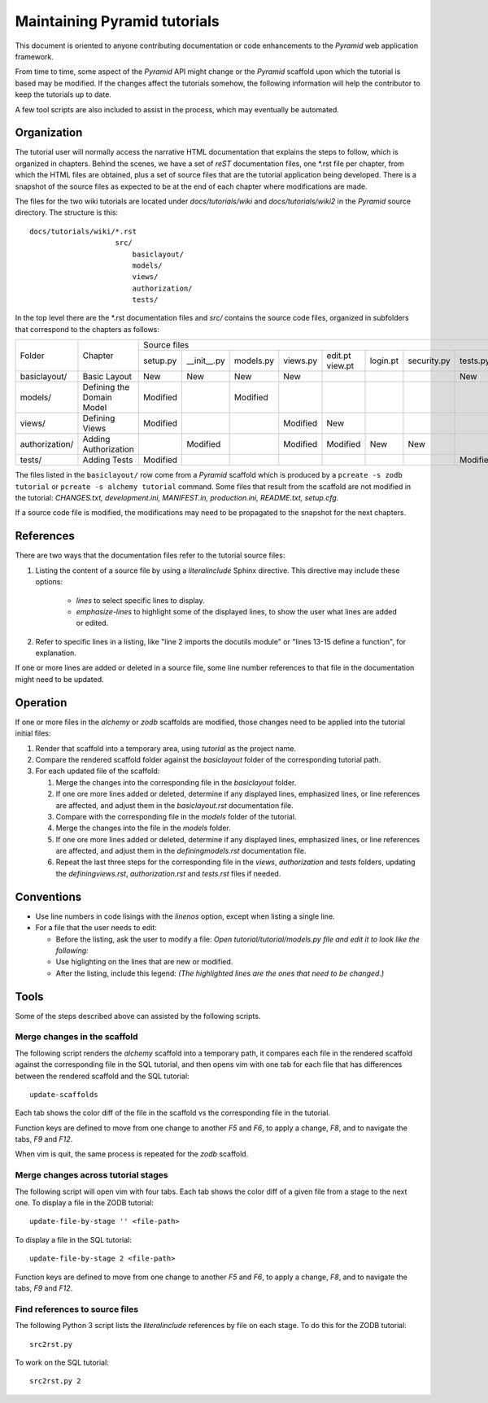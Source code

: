 =============================
Maintaining Pyramid tutorials
=============================

This document is oriented to anyone contributing documentation
or code enhancements to the `Pyramid` web application framework.

From time to time, some aspect of the `Pyramid` API might
change or the `Pyramid` scaffold upon which the tutorial is
based may be modified.
If the changes affect the
tutorials somehow, the following information will help the
contributor to keep the
tutorials up to date.

A few tool scripts are also included to assist in the
process, which may eventually be automated.

Organization
============

The tutorial user will normally access the narrative
HTML documentation that explains the steps to follow, which
is organized in chapters.  Behind the scenes, we have
a set of `reST` documentation files, one \*.rst file
per chapter, from which the HTML
files are obtained, plus a set of source files that
are the tutorial application being developed.  There
is a snapshot of the source files as expected to be at
the end of each chapter where modifications are made.

The files for the two wiki tutorials are located under
`docs/tutorials/wiki` and `docs/tutorials/wiki2` in the
`Pyramid` source directory.  The
structure is this::

 docs/tutorials/wiki/*.rst
                     src/
                         basiclayout/
                         models/
                         views/
                         authorization/
                         tests/

In the top level there are the \*.rst documentation files and
`src/` contains the source code files, organized in subfolders that
correspond to the chapters as follows:

+-----------------+----------------------------+---------------------------------------------------------------------------------------------+
+  Folder         |  Chapter                   | Source files                                                                                |
|                 |                            +----------+-------------+----------+----------+----------+----------+-------------+----------+
|                 |                            | setup.py | __init__.py | models.py| views.py | edit.pt  | login.pt | security.py | tests.py |
|                 |                            |          |             |          |          | view.pt  |          |             |          |
+-----------------+----------------------------+----------+-------------+----------+----------+----------+----------+-------------+----------+
| basiclayout/    | Basic Layout               | New      | New         | New      | New      |          |          |             | New      |
|                 |                            |          |             |          |          |          |          |             |          |
+-----------------+----------------------------+----------+-------------+----------+----------+----------+----------+-------------+----------+
| models/         | Defining the Domain Model  | Modified |             | Modified |          |          |          |             |          |
|                 |                            |          |             |          |          |          |          |             |          |
+-----------------+----------------------------+----------+-------------+----------+----------+----------+----------+-------------+----------+
| views/          | Defining Views             | Modified |             |          | Modified | New      |          |             |          |
|                 |                            |          |             |          |          |          |          |             |          |
+-----------------+----------------------------+----------+-------------+----------+----------+----------+----------+-------------+----------+
| authorization/  | Adding Authorization       |          | Modified    |          | Modified | Modified | New      | New         |          |
|                 |                            |          |             |          |          |          |          |             |          |
|                 |                            |          |             |          |          |          |          |             |          |
+-----------------+----------------------------+----------+-------------+----------+----------+----------+----------+-------------+----------+
| tests/          | Adding Tests               | Modified |             |          |          |          |          |             | Modified |
|                 |                            |          |             |          |          |          |          |             |          |
+-----------------+----------------------------+----------+-------------+----------+----------+----------+----------+-------------+----------+

The files listed in the ``basiclayout/`` row come from a `Pyramid`
scaffold which is produced by a ``pcreate -s zodb tutorial`` or
``pcreate -s alchemy tutorial`` command.
Some files that result from the scaffold are not modified in the tutorial:
`CHANGES.txt, development.ini, MANIFEST.in, production.ini,
README.txt, setup.cfg`.

If a source code file is modified, the modifications may need to
be propagated to the snapshot for the next chapters.

References
==========
There are two ways that the documentation files refer to
the tutorial source files:

#. Listing the content of a source file by using a `literalinclude`
   Sphinx directive.  This directive may include these options:

    - `lines` to select specific lines to display.

    - `emphasize-lines` to highlight some of the displayed
      lines, to show the user what lines are added
      or edited.

#. Refer to specific lines in a listing, like "line 2 imports
   the docutils module" or "lines 13-15 define a function", for
   explanation.

If one or more lines are added or deleted in a source file, some
line number references to that file in the documentation might
need to be updated.

Operation
=========

If one or more files in the `alchemy` or `zodb` scaffolds are
modified, those changes need to be applied into the tutorial
initial files:

#. Render that scaffold into a temporary area, using `tutorial`
   as the project name.

#. Compare the rendered scaffold folder  against the `basiclayout`
   folder of the corresponding tutorial path.

#. For each updated file of the scaffold:

   #. Merge the changes into the corresponding file in the
      `basiclayout` folder.

   #. If one ore more lines added or deleted, determine
      if any displayed lines, emphasized lines, or line
      references are affected, and adjust them in the
      `basiclayout.rst` documentation file.

   #. Compare with the corresponding file in the `models`
      folder of the tutorial.

   #. Merge the changes into the file in the `models`
      folder.

   #. If one ore more lines added or deleted, determine
      if any displayed lines, emphasized lines, or line
      references are affected, and adjust them in the
      `definingmodels.rst` documentation file.

   #. Repeat the last three steps for the corresponding file
      in the `views`, `authorization` and `tests` folders,
      updating the `definingviews.rst`, `authorization.rst`
      and `tests.rst` files if needed.

Conventions
===========

- Use line numbers in code lisings with the `linenos` option,
  except when listing a single line.

- For a file that the user needs to edit:

  - Before the listing, ask the user to modify a file: *Open
    tutorial/tutorial/models.py file and edit it to look like
    the following:*

  - Use higlighting on the lines that are new or modified.

  - After the listing, include this legend: *(The highlighted
    lines are the ones that need to be changed.)*


Tools
=====

Some of the steps described above can assisted by the following
scripts.

Merge changes in the scaffold
-----------------------------

The following script renders the `alchemy` scaffold into
a temporary path, it compares each file in the rendered scaffold
against the corresponding file in the SQL tutorial, and then opens
vim with one tab for each file that has differences between the
rendered scaffold  and the SQL tutorial::

 update-scaffolds

Each tab shows the color diff of the file in the
scaffold vs the corresponding file in the tutorial.

Function keys are defined to move from one change to another
`F5` and `F6`, to apply a change, `F8`, and to navigate the tabs,
`F9` and `F12`.

When vim is quit, the same process is repeated for the `zodb`
scaffold.

Merge changes across tutorial stages
------------------------------------

The following script will open vim with four tabs.
Each tab shows the color diff of a given file from
a stage to the next one.  To display a file in the
ZODB tutorial::

 update-file-by-stage '' <file-path>

To display a file in the SQL tutorial::

 update-file-by-stage 2 <file-path>

Function keys are defined to move from one change to another
`F5` and `F6`, to apply a change, `F8`, and to navigate the tabs,
`F9` and `F12`.

Find references to source files
-------------------------------

The following Python 3 script lists the
`literalinclude` references by file on each stage.  To
do this for the ZODB tutorial::

 src2rst.py

To work on the SQL tutorial::

 src2rst.py 2
